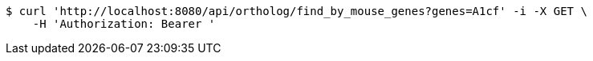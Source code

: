 [source,bash]
----
$ curl 'http://localhost:8080/api/ortholog/find_by_mouse_genes?genes=A1cf' -i -X GET \
    -H 'Authorization: Bearer '
----